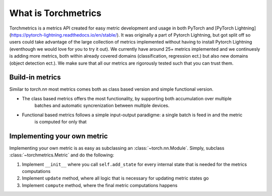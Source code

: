 ####################
What is Torchmetrics
####################

Torchmetrics is a metrics API created for easy metric development and usage in both PyTorch and
[PyTorch Lightning](https://pytorch-lightning.readthedocs.io/en/stable/). It was originally a part of
Pytorch Lightning, but got split off so users could take advantage of the large collection of metrics
implemented without having to install Pytorch Lightning (eventhough we would love for you to try it out).
We currently have around 25+ metrics implemented and we continuesly is adding more metrics, both within
already covered domains (classification, regression ect.) but also new domains (object detection ect.).
We make sure that all our metrics are rigorously tested such that you can trust them.

****************
Build-in metrics
****************

Similar to `torch.nn` most metrics comes both as class based version and simple functional version.

- The class based metrics offers the most functionality, by supporting both accumulation over multiple
    batches and automatic syncrenization between multiple devices.

    .. testcode:: python

        import torch
        # import our library
        import torchmetrics

        # initialize metric
        metric = torchmetrics.Accuracy()

        n_batches = 10
        for i in range(n_batches)
            # simulate a classification problem
            preds = torch.randn(10, 5).softmax(dim=-1)
            target = torch.randint(5, (10,))
            # metric on current batch
            acc = metric(preds, target)
            print(f"Accuracy on batch {i}: {acc}")

        # metric on all batches using custom accumulation
        acc = metric.compute()
        print(f"Accuracy on all data: {acc}")

        # Reseting internal state such that metric ready for new data
        metric.reset()

- Functional based metrics follows a simple input-output paradigme: a single batch is feed in and the metric
    is computed for only that

    .. testcode:: python
        import torch
        # import our library
        import torchmetrics

        # simulate a classification problem
        preds = torch.randn(10, 5).softmax(dim=-1)
        target = torch.randint(5, (10,))

        acc = torchmetrics.functional.accuracy(preds, target)

****************************
Implementing your own metric
****************************

Implementing your own metric is as easy as subclassing an :class:`~torch.nn.Module`. Simply, subclass :class:`~torchmetrics.Metric` and do the following:

1. Implement ``__init__`` where you call ``self.add_state`` for every internal state that is needed for the metrics computations
2. Implement ``update`` method, where all logic that is necessary for updating metric states go
3. Implement ``compute`` method, where the final metric computations happens
